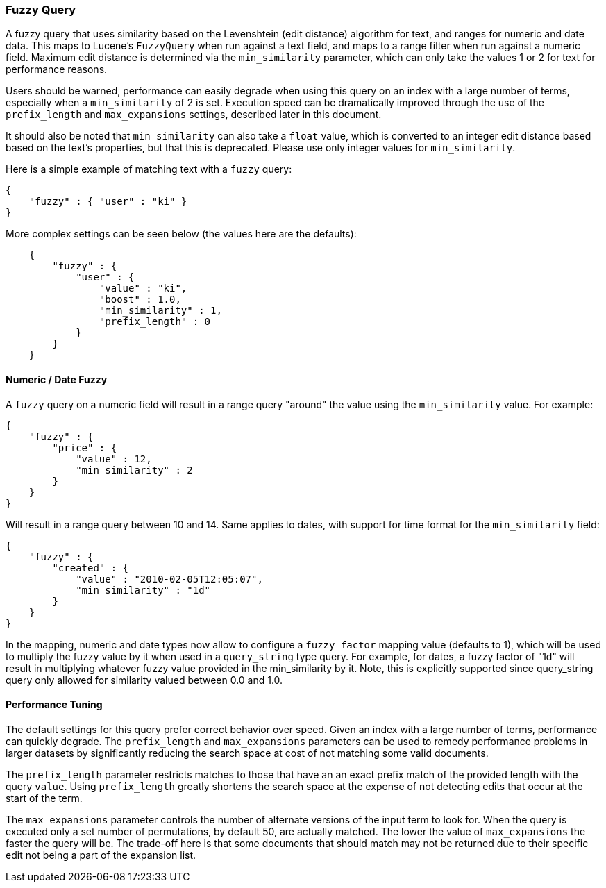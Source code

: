 [[query-dsl-fuzzy-query]]
=== Fuzzy Query

A fuzzy query that uses similarity based on the Levenshtein (edit distance) algorithm for text,
and ranges for numeric and date data.
This maps to Lucene's `FuzzyQuery` when run against a text field, and maps to a range filter when run against a numeric field.
Maximum edit distance is determined via the `min_similarity` parameter,
which can only take the values 1 or 2 for text for performance reasons.

Users should be warned, performance can easily degrade when using this query on an index with a
large number of terms, especially when a `min_similarity` of 2 is set.
Execution speed can be dramatically improved through the use of the `prefix_length` and
`max_expansions` settings, described later in this document.

It should also be noted that `min_similarity` can also take a `float` value, which is
converted to an integer edit distance based based on the text's properties, but that this is deprecated.
Please use only integer values for `min_similarity`.

Here is a simple example of matching text with a `fuzzy` query:

[source,js]
--------------------------------------------------
{
    "fuzzy" : { "user" : "ki" }
}
--------------------------------------------------

More complex settings can be seen below (the values here are the defaults):

[source,js]
--------------------------------------------------
    {
        "fuzzy" : { 
            "user" : {
                "value" : "ki",
                "boost" : 1.0,
                "min_similarity" : 1,
                "prefix_length" : 0
            }
        }
    }
--------------------------------------------------

[float]
==== Numeric / Date Fuzzy

A `fuzzy` query on a numeric field will result in a range query "around"
the value using the `min_similarity` value. For example:

[source,js]
--------------------------------------------------
{
    "fuzzy" : {
        "price" : {
            "value" : 12,
            "min_similarity" : 2
        }
    }
}
--------------------------------------------------

Will result in a range query between 10 and 14. Same applies to dates,
with support for time format for the `min_similarity` field:

[source,js]
--------------------------------------------------
{
    "fuzzy" : {
        "created" : {
            "value" : "2010-02-05T12:05:07",
            "min_similarity" : "1d"
        }
    }
}
--------------------------------------------------

In the mapping, numeric and date types now allow to configure a
`fuzzy_factor` mapping value (defaults to 1), which will be used to
multiply the fuzzy value by it when used in a `query_string` type query.
For example, for dates, a fuzzy factor of "1d" will result in
multiplying whatever fuzzy value provided in the min_similarity by it.
Note, this is explicitly supported since query_string query only allowed
for similarity valued between 0.0 and 1.0.

==== Performance Tuning

The default settings for this query prefer correct behavior over speed. Given an index
with a large number of terms, performance can quickly degrade. The `prefix_length` and `max_expansions`
parameters can be used to remedy performance problems in larger datasets by significantly
reducing the search space at cost of not matching some valid documents.

The `prefix_length` parameter restricts matches to those that have an an exact prefix match of the provided length with the query `value`.
Using `prefix_length` greatly shortens the search space at the expense of not detecting edits that occur at the start of the term.

The `max_expansions` parameter controls the number of alternate versions of the input term to look for.
When the query is executed only a set number of permutations, by default 50, are actually matched.
The lower the value of `max_expansions` the faster the query will be. The trade-off here is that some documents that
should match may not be returned due to their specific edit not being a part of the expansion list.